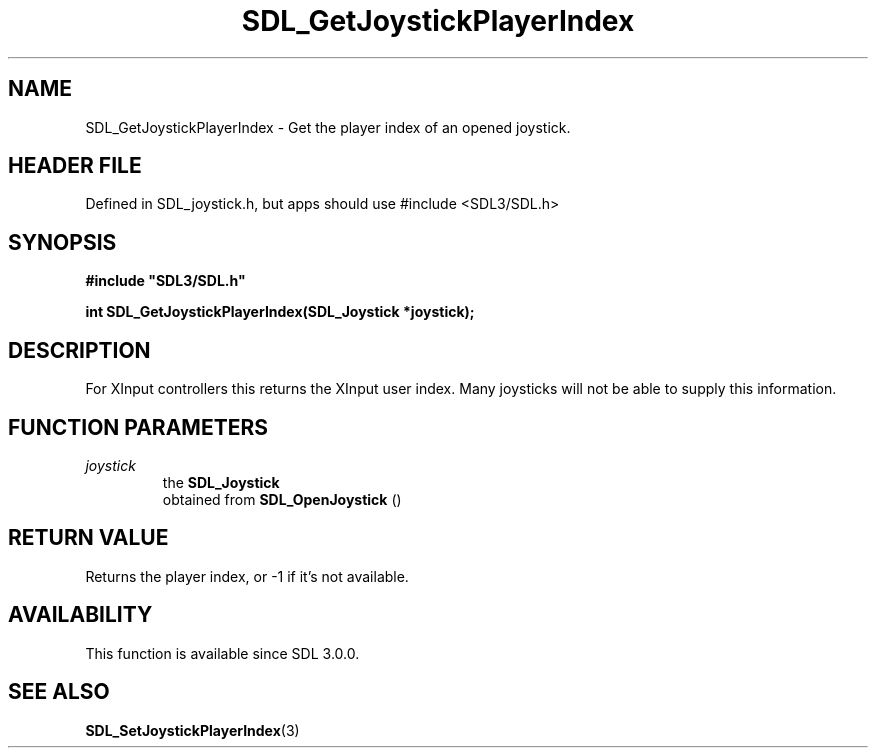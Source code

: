 .\" This manpage content is licensed under Creative Commons
.\"  Attribution 4.0 International (CC BY 4.0)
.\"   https://creativecommons.org/licenses/by/4.0/
.\" This manpage was generated from SDL's wiki page for SDL_GetJoystickPlayerIndex:
.\"   https://wiki.libsdl.org/SDL_GetJoystickPlayerIndex
.\" Generated with SDL/build-scripts/wikiheaders.pl
.\"  revision SDL-3.1.1-no-vcs
.\" Please report issues in this manpage's content at:
.\"   https://github.com/libsdl-org/sdlwiki/issues/new
.\" Please report issues in the generation of this manpage from the wiki at:
.\"   https://github.com/libsdl-org/SDL/issues/new?title=Misgenerated%20manpage%20for%20SDL_GetJoystickPlayerIndex
.\" SDL can be found at https://libsdl.org/
.de URL
\$2 \(laURL: \$1 \(ra\$3
..
.if \n[.g] .mso www.tmac
.TH SDL_GetJoystickPlayerIndex 3 "SDL 3.1.1" "SDL" "SDL3 FUNCTIONS"
.SH NAME
SDL_GetJoystickPlayerIndex \- Get the player index of an opened joystick\[char46]
.SH HEADER FILE
Defined in SDL_joystick\[char46]h, but apps should use #include <SDL3/SDL\[char46]h>

.SH SYNOPSIS
.nf
.B #include \(dqSDL3/SDL.h\(dq
.PP
.BI "int SDL_GetJoystickPlayerIndex(SDL_Joystick *joystick);
.fi
.SH DESCRIPTION
For XInput controllers this returns the XInput user index\[char46] Many joysticks
will not be able to supply this information\[char46]

.SH FUNCTION PARAMETERS
.TP
.I joystick
the 
.BR SDL_Joystick
 obtained from 
.BR SDL_OpenJoystick
()
.SH RETURN VALUE
Returns the player index, or -1 if it's not available\[char46]

.SH AVAILABILITY
This function is available since SDL 3\[char46]0\[char46]0\[char46]

.SH SEE ALSO
.BR SDL_SetJoystickPlayerIndex (3)
